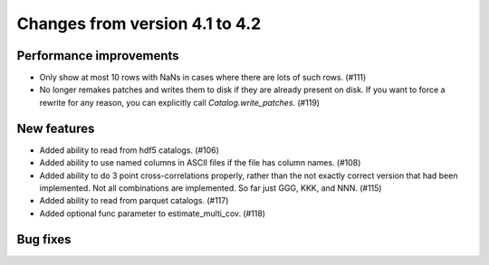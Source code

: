 Changes from version 4.1 to 4.2
===============================


Performance improvements
------------------------

- Only show at most 10 rows with NaNs in cases where there are lots of such
  rows. (#111)
- No longer remakes patches and writes them to disk if they are already present
  on disk.  If you want to force a rewrite for any reason, you can explicitly
  call `Catalog.write_patches`. (#119)

New features
------------

- Added ability to read from hdf5 catalogs.  (#106)
- Added ability to use named columns in ASCII files if the file has column
  names. (#108)
- Added ability to do 3 point cross-correlations properly, rather than the not
  exactly correct version that had been implemented.  Not all combinations are
  implemented.  So far just GGG, KKK, and NNN. (#115)
- Added ability to read from parquet catalogs.  (#117)
- Added optional func parameter to estimate_multi_cov. (#118)

Bug fixes
---------
